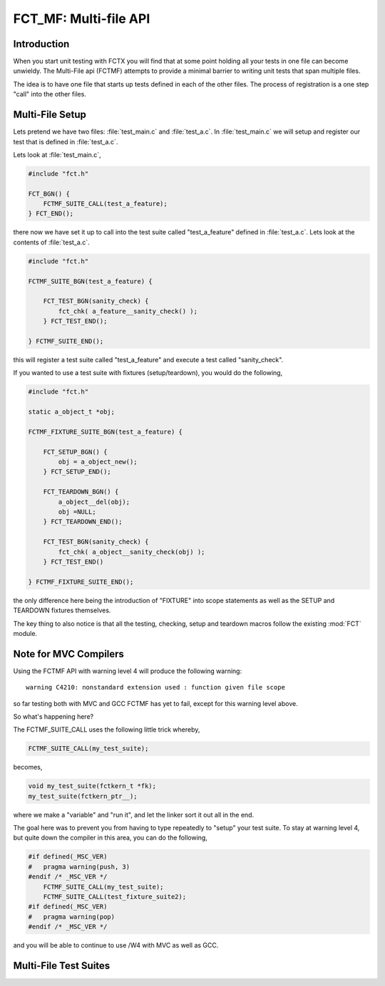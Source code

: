 ======================
FCT_MF: Multi-file API
======================

.. module:: FCTMF
   :platform: Unix, Windows
   :synopsis: FCTX across multiple files.

.. versionadded:: 1.1
   The FCTX Multi-File (FCTMF) supersedes the older "include method"
   described in version 1.0.

Introduction
------------

When you start unit testing with FCTX you will find that at some point
holding all your tests in one file can become unwieldy. The Multi-File api
(FCTMF) attempts to provide a minimal barrier to writing unit tests that span
multiple files.

The idea is to have one file that starts up tests defined in each of the other
files. The process of registration is a one step "call" into the other files.

Multi-File Setup
----------------

Lets pretend we have two files: :file:`test_main.c` and :file:`test_a.c`. In
:file:`test_main.c` we will setup and register our test that is defined in
:file:`test_a.c`.

Lets look at :file:`test_main.c`,

.. code-block:: c

   #include "fct.h"
   
   FCT_BGN() {
       FCTMF_SUITE_CALL(test_a_feature);
   } FCT_END();

there now we have set it up to call into the test suite called "test_a_feature"
defined in :file:`test_a.c`.  Lets look at the contents of :file:`test_a.c`.

.. code-block:: c

   #include "fct.h"

   FCTMF_SUITE_BGN(test_a_feature) {

       FCT_TEST_BGN(sanity_check) {
           fct_chk( a_feature__sanity_check() );
       } FCT_TEST_END();

   } FCTMF_SUITE_END();

this will register a test suite called "test_a_feature" and execute a test
called "sanity_check". 

If you wanted to use a test suite with fixtures (setup/teardown), you would do
the following,

.. code-block:: c
 
   #include "fct.h"

   static a_object_t *obj; 

   FCTMF_FIXTURE_SUITE_BGN(test_a_feature) {

       FCT_SETUP_BGN() {
           obj = a_object_new();
       } FCT_SETUP_END();

       FCT_TEARDOWN_BGN() {
           a_object__del(obj);
           obj =NULL;
       } FCT_TEARDOWN_END();

       FCT_TEST_BGN(sanity_check) {
           fct_chk( a_object__sanity_check(obj) );
       } FCT_TEST_END()

   } FCTMF_FIXTURE_SUITE_END();

.. /* (Just fixes VIM highlighter)

the only difference here being the introduction of "FIXTURE" into scope
statements as well as the SETUP and TEARDOWN fixtures themselves.

The key thing to also notice is that all the testing, checking, setup and
teardown macros follow the existing :mod:`FCT` module.

Note for MVC Compilers
----------------------

Using the FCTMF API with warning level 4 will produce the following warning::

    warning C4210: nonstandard extension used : function given file scope

so far testing both with MVC and GCC FCTMF has yet to fail, except for this
warning level above.

So what's happening here?

The FCTMF_SUITE_CALL uses the following little trick whereby,

.. code-block:: c

   FCTMF_SUITE_CALL(my_test_suite);

becomes,

.. code-block:: c

   void my_test_suite(fctkern_t *fk);
   my_test_suite(fctkern_ptr__);


.. /* (Just fixes VM highlighter)

where we make a "variable" and "run it", and let the linker sort it out all in
the end.

The goal here was to prevent you from having to type repeatedly to "setup" your
test suite. To stay at warning level 4, but quite down the compiler in this
area, you can do the following,

.. code-block:: c

    #if defined(_MSC_VER) 
    #   pragma warning(push, 3)
    #endif /* _MSC_VER */
        FCTMF_SUITE_CALL(my_test_suite);
        FCTMF_SUITE_CALL(test_fixture_suite2);
    #if defined(_MSC_VER)
    #   pragma warning(pop)
    #endif /* _MSC_VER */

.. /* (Just fixes VM highlighter)

and you will be able to continue to use /W4 with MVC as well as GCC.

   
Multi-File Test Suites
----------------------

.. cfunction:: FCTMF_SUITE_CALL(name)

        This launches the test suite defined by *name*. You would place this
        call between the :cfunc:`FCT_BGN()` and :cfunc:`FCT_END()` scope. This
        simply calls off to another file, and it does not prevent you from
        having other tests within the :cfunc:`FCT_BGN()` and :cfunc:`FCT_END()`
        scope.

.. cfunction:: FCTMF_FIXTURE_SUITE_BGN(name)
	
	Following the xtest convention, every test suite needs to start with a 
	SUITE_BGN function. In by using the FIXTURE variants you are indicating
	that you wish to install a SETUP and TEARDOWN fixture via the
	:cfunc:`FCT_SETUP_BGN` and :cfunc:`FCT_SETUP_END` and
	:cfunc:`FCT_TEARDOWN_BGN` and :cfunc:`FCT_TEARDOWN_END` functions.

	See also :cfunc:`FCTMF_SUITE_BGN`.

.. /*  (Just fixes VIM highlighter)

.. cfunction:: FCTMF_FIXTURE_SUITE_END(name)

	This closes a test suite that contains fixtures. If you do not wish to
	specify a setup/teardown you would use the :cfunc:`FCT_SUITE_END` 
	function instead.

.. cfunction:: FCTMF_SUITE_BGN(name)

        Use this FCTMF_SUITE variant if you do not want to bother specifying a
        SETUP and TEARDOWN blocks.

        See also :cfunc:`FCTMF_FIXTURE_SUITE_BGN`.

.. cfunction:: FCTMF_SUITE_END()

        Closes the :cfunc:`FCTMF_SUITE_BGN` function.

